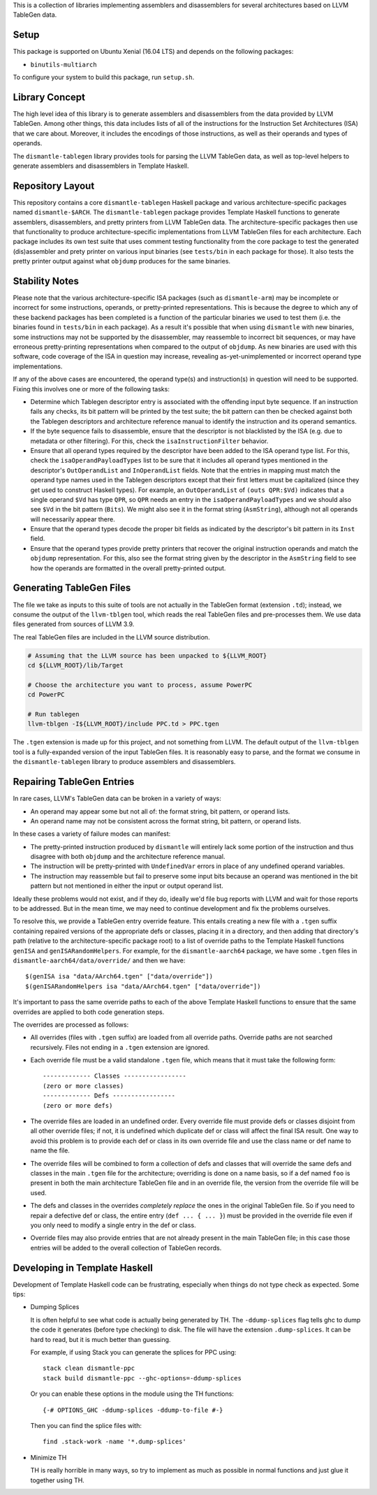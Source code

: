 This is a collection of libraries implementing assemblers and
disassemblers for several architectures based on LLVM TableGen data.

Setup
=====

This package is supported on Ubuntu Xenial (16.04 LTS) and depends on
the following packages:

* ``binutils-multiarch``

To configure your system to build this package, run ``setup.sh``.

Library Concept
===============

The high level idea of this library is to generate assemblers and
disassemblers from the data provided by LLVM TableGen. Among other
things, this data includes lists of all of the instructions for the
Instruction Set Architectures (ISA) that we care about. Moreover, it
includes the encodings of those instructions, as well as their operands
and types of operands.

The ``dismantle-tablegen`` library provides tools for parsing the LLVM
TableGen data, as well as top-level helpers to generate assemblers and
disassemblers in Template Haskell.

Repository Layout
=================

This repository contains a core ``dismantle-tablegen`` Haskell package
and various architecture-specific packages named ``dismantle-$ARCH``.
The ``dismantle-tablegen`` package provides Template Haskell functions
to generate assemblers, disassemblers, and pretty printers from LLVM
TableGen data. The architecture-specific packages then use that
functionality to produce architecture-specific implementations from LLVM
TableGen files for each architecture. Each package includes its own test
suite that uses comment testing functionality from the core package to
test the generated (dis)assembler and prety printer on various input
binaries (see ``tests/bin`` in each package for those). It also tests
the pretty printer output against what ``objdump`` produces for the same
binaries.

Stability Notes
===============

Please note that the various architecture-specific ISA packages (such as
``dismantle-arm``) may be incomplete or incorrect for some instructions,
operands, or pretty-printed representations. This is because the
degree to which any of these backend packages has been completed is
a function of the particular binaries we used to test them (i.e.
the binaries found in ``tests/bin`` in each package). As a result
it's possible that when using ``dismantle`` with new binaries, some
instructions may not be supported by the disassembler, may reassemble
to incorrect bit sequences, or may have erroneous pretty-printing
representations when compared to the output of ``objdump``. As new
binaries are used with this software, code coverage of the ISA in
question may increase, revealing as-yet-unimplemented or incorrect
operand type implementations.

If any of the above cases are encountered, the operand type(s) and
instruction(s) in question will need to be supported. Fixing this
involves one or more of the following tasks:

* Determine which Tablegen descriptor entry is associated with the
  offending input byte sequence. If an instruction fails any checks,
  its bit pattern will be printed by the test suite; the bit pattern
  can then be checked against both the Tablegen descriptors and
  architecture reference manual to identify the instruction and its
  operand semantics.

* If the byte sequence fails to disassemble, ensure that the descriptor
  is not blacklisted by the ISA (e.g. due to metadata or other
  filtering). For this, check the ``isaInstructionFilter`` behavior.

* Ensure that all operand types required by the descriptor have been
  added to the ISA operand type list. For this, check the
  ``isaOperandPayloadTypes`` list to be sure that it includes all
  operand types mentioned in the descriptor's ``OutOperandList`` and
  ``InOperandList`` fields. Note that the entries in mapping must
  match the operand type names used in the Tablegen descriptors except
  that their first letters must be capitalized (since they get used
  to construct Haskell types). For example, an ``OutOperandList`` of
  ``(outs QPR:$Vd)`` indicates that a single operand ``$Vd`` has type
  ``QPR``, so ``QPR`` needs an entry in the ``isaOperandPayloadTypes``
  and we should also see ``$Vd`` in the bit pattern (``Bits``). We might
  also see it in the format string (``AsmString``), although not all
  operands will necessarily appear there.

* Ensure that the operand types decode the proper bit fields as
  indicated by the descriptor's bit pattern in its ``Inst`` field.

* Ensure that the operand types provide pretty printers that
  recover the original instruction operands and match the ``objdump``
  representation. For this, also see the format string given by the
  descriptor in the ``AsmString`` field to see how the operands are
  formatted in the overall pretty-printed output.

Generating TableGen Files
=========================

The file we take as inputs to this suite of tools are not actually in the
TableGen format (extension ``.td``); instead, we consume the output of the
``llvm-tblgen`` tool, which reads the real TableGen files and pre-processes
them. We use data files generated from sources of LLVM 3.9.

The real TableGen files are included in the LLVM source distribution.

.. code-block:: shell

   # Assuming that the LLVM source has been unpacked to ${LLVM_ROOT}
   cd ${LLVM_ROOT}/lib/Target

   # Choose the architecture you want to process, assume PowerPC
   cd PowerPC

   # Run tablegen
   llvm-tblgen -I${LLVM_ROOT}/include PPC.td > PPC.tgen


The ``.tgen`` extension is made up for this project, and not something
from LLVM.  The default output of the ``llvm-tblgen`` tool is a fully-expanded
version of the input TableGen files.  It is reasonably easy to parse, and the
format we consume in the ``dismantle-tablegen`` library to produce assemblers
and disassemblers.

Repairing TableGen Entries
==========================

In rare cases, LLVM's TableGen data can be broken in a variety of ways:

* An operand may appear some but not all of: the format string, bit
  pattern, or operand lists.

* An operand name may not be consistent across the format string, bit
  pattern, or operand lists.

In these cases a variety of failure modes can manifest:

* The pretty-printed instruction produced by ``dismantle`` will entirely
  lack some portion of the instruction and thus disagree with both
  ``objdump`` and the architecture reference manual.

* The instruction will be pretty-printed with ``UndefinedVar`` errors in
  place of any undefined operand variables.

* The instruction may reassemble but fail to preserve some input bits
  because an operand was mentioned in the bit pattern but not mentioned
  in either the input or output operand list.

Ideally these problems would not exist, and if they do, ideally we'd
file bug reports with LLVM and wait for those reports to be addressed.
But in the mean time, we may need to continue development and fix the
problems ourselves.

To resolve this, we provide a TableGen entry override feature. This
entails creating a new file with a ``.tgen`` suffix containing repaired
versions of the appropriate defs or classes, placing it in a
directory, and then adding that directory's path (relative to the
architecture-specific package root) to a list of override paths to the
Template Haskell functions ``genISA`` and ``genISARandomHelpers``. For
example, for the ``dismantle-aarch64`` package, we have some ``.tgen``
files in ``dismantle-aarch64/data/override/`` and then we have::

  $(genISA isa "data/AArch64.tgen" ["data/override"])
  $(genISARandomHelpers isa "data/AArch64.tgen" ["data/override"])

It's important to pass the same override paths to each of the above
Template Haskell functions to ensure that the same overrides are applied
to both code generation steps.

The overrides are processed as follows:

* All overrides (files with ``.tgen`` suffix) are loaded from all
  override paths. Override paths are not searched recursively. Files not
  ending in a ``.tgen`` extension are ignored.

* Each override file must be a valid standalone ``.tgen`` file, which
  means that it must take the following form::

    ------------- Classes -----------------
    (zero or more classes)
    ------------- Defs -----------------
    (zero or more defs)

* The override files are loaded in an undefined order. Every override
  file must provide defs or classes disjoint from all other override
  files; if not, it is undefined which duplicate def or class will
  affect the final ISA result. One way to avoid this problem is to
  provide each def or class in its own override file and use the class
  name or def name to name the file.

* The override files will be combined to form a collection of defs
  and classes that will override the same defs and classes in the
  main ``.tgen`` file for the architecture; overriding is done on a
  name basis, so if a def named ``foo`` is present in both the main
  architecture TableGen file and in an override file, the version from
  the override file will be used.

* The defs and classes in the overrides *completely replace* the ones in
  the original TableGen file. So if you need to repair a defective def
  or class, the entire entry (``def ... { ... }``) must be provided in
  the override file even if you only need to modify a single entry in
  the def or class.

* Override files may also provide entries that are not already present
  in the main TableGen file; in this case those entries will be added to
  the overall collection of TableGen records.

Developing in Template Haskell
==============================

Development of Template Haskell code can be frustrating, especially when things
do not type check as expected.  Some tips:

* Dumping Splices

  It is often helpful to see what code is actually being generated by
  TH. The ``-ddump-splices`` flag tells ghc to dump the code it
  generates (before type checking) to disk. The file will have the
  extension ``.dump-splices``. It can be hard to read, but it is much
  better than guessing.

  For example, if using Stack you can generate the splices for PPC
  using::

      stack clean dismantle-ppc
      stack build dismantle-ppc --ghc-options=-ddump-splices

  Or you can enable these options in the module using the TH functions::

      {-# OPTIONS_GHC -ddump-splices -ddump-to-file #-}

  Then you can find the splice files with::

      find .stack-work -name '*.dump-splices'

* Minimize TH

  TH is really horrible in many ways, so try to implement as much as
  possible in normal functions and just glue it together using TH.
